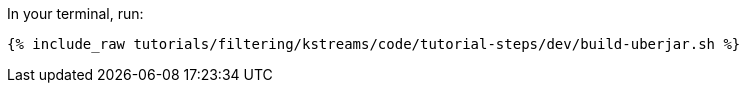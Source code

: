 In your terminal, run:

+++++
<pre class="snippet"><code class="shell">{% include_raw tutorials/filtering/kstreams/code/tutorial-steps/dev/build-uberjar.sh %}</code></pre>
+++++
